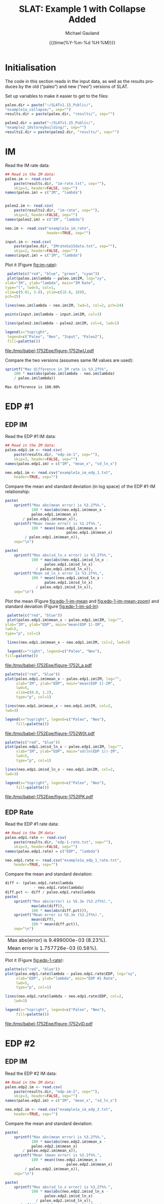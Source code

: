 #+Title:     SLAT: Example 1 with Collapse Added
#+AUTHOR:    Michael Gauland
#+EMAIL:     michael.gauland@canterbury.ac.nz
#+DATE:      {{{time(%Y-%m-%d %H:%M)}}}
#+DESCRIPTION: 
#+KEYWORDS:
#+LANGUAGE:  en
#+OPTIONS:   H:6 num:t toc:4 \n:nil @:t ::t |:t ^:{} -:t f:t *:t <:t
#+OPTIONS:   TeX:dvipng LaTeX:dvipng skip:nil d:nil todo:t pri:nil tags:not-in-toc
#+OPTIONS:   timestamp:t email:t
#+OPTIONS:   ':t
#+INFOJS_OPT: view:nil toc:t ltoc:t mouse:underline buttons:0 path:http://orgmode.org/org-info.js
#+EXPORT_SELECT_TAGS: export
#+EXPORT_EXCLUDE_TAGS: noexport
#+LaTeX_CLASS: article
#+LaTeX_CLASS_OPTIONS: [a4paper]
#+LATEX_HEADER: \usepackage{unicode-math}
#+LaTex_header: \usepackage{epstopdf}
#+LATEX_HEADER: \usepackage{register}
#+LATEX_HEADER: \usepackage{bytefield}
#+LATEX_HEADER: \usepackage{parskip}
#+LATEX_HEADER: \usepackage{tabulary}
#+LATEX_HEADER: \usepackage[section]{placeins}
#+LATEX_HEADER: \usepackage[htt]{hyphenat}
#+LATEX_HEADER: \setlength{\parindent}{0pt}
#+LATEX_HEADER: \lstset{keywordstyle=\color{blue}\bfseries}
#+LATEX_HEADER: \newfontfamily\listingsfont[Scale=.7]{DejaVu Sans Mono}
#+LATEX_HEADER: \lstset{basicstyle=\listingsfont}
#+LATEX_HEADER: \lstset{showspaces=false}
#+LATEX_HEADER: \lstset{columns=fixed}
#+LATEX_HEADER: \lstset{extendedchars=true}
#+LATEX_HEADER: \lstset{frame=shadowbox}
#+LATEX_HEADER: \lstset{basicstyle=\ttfamily}
#+LATEX_HEADER: \definecolor{mygray}{gray}{0.8}
#+LATEX_HEADER: \lstset{rulesepcolor=\color{mygray}}
#+LATEX_HEADER: \lstdefinelanguage{dash}{rulecolor=\color{green},rulesepcolor=\color{mygray},frameround=ffff,backgroundcolor=\color{white}}
#+LATEX_HEADER: \lstdefinelanguage{fundamental}{basicstyle=\ttfamily\scriptsize,rulesepcolor=\color{cyan},frameround=tttt,backgroundcolor=\color{white},breaklines=true}
#+LATEX_HEADER: \usepackage{pst-circ}
#+LATEX_HEADER: \usepackage[hang,small,bf]{caption}
#+LATEX_HEADER: \setlength{\captionmargin}{20pt}
#+LINK_UP:   
#+LINK_HOME: 
#+XSLT:
#+STARTUP: overview
#+STARTUP: align
#+STARTUP: noinlineimages
#+PROPERTY: header-args:R  :session *R-1*
#+PROPERTY: header-args    :exports results

\clearpage
* Initialisation
  The code in this section reads in the input data, as well as the results
  produces by the old ("paleo") and new ("neo") versions of SLAT.

  Set up variables to make it easier to get to the files:
  #+BEGIN_SRC R  :results output
    paleo.dir = paste("~/SLATv1.15_Public/",
	"example1a_collapse/", sep="")
    results.dir = paste(paleo.dir, "results/", sep="")

    paleo2.dir = paste("~/SLATv1.15_Public/",
	"example2_10storeybuilding/", sep="")
    results2.dir = paste(paleo2.dir, "results/", sep="")
  #+END_SRC

  #+RESULTS:
  
\clearpage
* IM
  Read the IM rate data:
  #+BEGIN_SRC R  :results output
    ## Read in the IM data:
    paleo.im <- read.csv(
        paste(results.dir, "im-rate.txt", sep=""),
        skip=3, header=FALSE, sep="")
    names(paleo.im) = c("IM", "lambda")


    paleo2.im <- read.csv(
        paste(results2.dir, "im-rate", sep=""),
        skip=3, header=FALSE, sep="")
    names(paleo2.im) = c("IM", "lambda")

    neo.im <- read.csv("example1a_im_rate", 
                       header=TRUE, sep="")

    input.im <- read.csv(
        paste(paleo.dir, "IMrateSa15data.txt", sep=""),
        skip=2, header=FALSE, sep="")
    names(input.im) = c("IM", "lambda")
  #+END_SRC
  
  #+RESULTS:

  Plot it (Figure [[fig:im-rate]]):
  #+NAME: im-rate
  #+HEADER: :results graphics
  #+HEADER: :file (org-babel-temp-file "./figure-" ".pdf")
  #+BEGIN_SRC R
     palette(c("red", "blue", "green", "cyan"))
     plot(paleo.im$lambda ~ paleo.im$IM, log="xy", 
  	xlab="IM", ylab="lambda", main="IM Rate",
  	type="l", lwd=5, col=1,
  	xlim=c(0.01, 3.0), ylim=c(1E-8, 1E0),
  	pch=25)

    lines(neo.im$lambda ~ neo.im$IM, lwd=3, col=2, pch=24)

    points(input.im$lambda ~ input.im$IM, col=3)

    lines(paleo2.im$lambda ~ paleo2.im$IM, col=4, lwd=1)

    legend(x="topright",
  	 legend=c("Paleo", "Neo", "Input", "Paleo2"),
  	 fill=palette())
  #+END_SRC

  #+CAPTION: IM rate calculations
  #+ATTR_LaTeX: :width \textwidth*4/4 :placement [h!bt]
  #+NAME: fig:im-rate
  #+RESULTS: im-rate
  [[file:/tmp/babel-1752Epe/figure-1752IwU.pdf]]

  Compare the two versions (assumes same IM values are used):
  #+BEGIN_SRC R
    sprintf("Max difference in IM rate is %3.2f%%",
        100 * max(abs(paleo.im$lambda - neo.im$lambda)
  		/ paleo.im$lambda))
  #+END_SRC

  #+RESULTS:
  : Max difference is 100.00%

\clearpage
* EDP #1
** EDP IM
   Read the EDP #1 IM data:
   #+BEGIN_SRC R   :results output
     ## Read in the IM data:
     paleo.edp1.im <- read.csv(
         paste(results.dir, "edp-im-1", sep=""),
         skip=3, header=FALSE, sep="")
     names(paleo.edp1.im) = c("IM", "mean_x", "sd_ln_x")

     neo.edp1.im <- read.csv("example1a_im_edp_1.txt",
         header=TRUE, sep="")
   #+END_SRC

   #+RESULTS:

   Compare the mean and standard deviation (in log space) of the EDP #1-IM
   relationship:
   #+BEGIN_SRC R
     paste(
         sprintf("Max abs(mean error) is %3.2f%%.", 
                 100 * max(abs(neo.edp1.im$mean_x - 
  				 paleo.edp1.im$mean_x)
  			 / paleo.edp1.im$mean_x)),
         sprintf("Mean (mean error) is %3.2f%%.", 
                 100 * mean((neo.edp1.im$mean_x - 
                                 paleo.edp1.im$mean_x)
  			  / paleo.edp1.im$mean_x)),
         sep="\n")
   #+END_SRC

   #+BEGIN_SRC R
     paste(
         sprintf("Max abs(sd_ln_x error) is %3.2f%%.", 
                 100 * max(abs(neo.edp1.im$sd_ln_x - 
    			       paleo.edp1.im$sd_ln_x)
    		       / paleo.edp1.im$sd_ln_x)),
         sprintf("Mean sd_ln_x error is %3.2f%%.", 
                 100 * mean((neo.edp1.im$sd_ln_x - 
    			       paleo.edp1.im$sd_ln_x)
    		       / paleo.edp1.im$sd_ln_x)),
         sep="\n")
   #+END_SRC

   Plot the mean (Figure [[fig:edp-1-im-mean]] and [[fig:edp-1-im-mean-zoom]]) and
   standard deviation (Figure [[fig:edp-1-im-sd-ln]]):
   #+NAME: edp-1-im-mean
   #+HEADER: :results graphics
   #+HEADER: :file (org-babel-temp-file "./figure-" ".pdf")
   #+BEGIN_SRC R 
       palette(c("red", "blue"))
       plot(paleo.edp1.im$mean_x ~ paleo.edp1.im$IM, log="", 
  	  xlab="IM", ylab="EDP", main="mean(EDP 1)-IM",
	  lwd=5,
  	  type="p", col=1)

       lines(neo.edp1.im$mean_x ~ neo.edp1.im$IM, col=2, lwd=3)

       legend(x="right", legend=c("Paleo", "Neo"),
  	  fill=palette())
   #+END_SRC

   #+RESULTS:

   #+CAPTION: mean(EDP #1) vs. IM
   #+ATTR_LaTeX: :width \textwidth*4/4 :placement [h!bt]
   #+NAME: fig:edp-1-im-mean
   #+RESULTS: edp-1-im-mean
   [[file:/tmp/babel-1752Epe/figure-1752I_a.pdf]]

   #+NAME: edp-1-im-mean-zoom
   #+HEADER: :results graphics
   #+HEADER: :file (org-babel-temp-file "./figure-" ".pdf")
   #+BEGIN_SRC R 
     palette(c("red", "blue"))
     plot(paleo.edp1.im$mean_x ~ paleo.edp1.im$IM, log="", 
          xlab="IM", ylab="EDP", main="mean(EDP 1)-IM",
          lwd=5,
          xlim=c(0.8, 1.2),
          type="p", col=1)

     lines(neo.edp1.im$mean_x ~ neo.edp1.im$IM, col=2,
  	 lwd=3)

     legend(x="topright", legend=c("Paleo", "Neo"),
          fill=palette())
   #+END_SRC

   #+Caption: mean(EDP #1) vs. IM
   #+ATTR_LaTeX: :width \textwidth*4/4 :placement [h!bt]
   #+NAME: fig:edp-1-im-mean-zoom
   #+RESULTS: edp-1-im-mean-zoom
   [[file:/tmp/babel-1752Epe/figure-1752W0t.pdf]]

   #+NAME: edp-1-im-sd-ln
   #+HEADER: :results graphics
   #+HEADER: :file (org-babel-temp-file "./figure-" ".pdf")
   #+BEGIN_SRC R  
     palette(c("red", "blue"))
     plot(paleo.edp1.im$sd_ln_x ~ paleo.edp1.im$IM, log="", 
          xlab="IM", ylab="EDP", main="sd(ln(EDP 1))-IM",
          lwd=5,
          type="p", col=1)

     lines(neo.edp1.im$sd_ln_x ~ neo.edp1.im$IM, col=2,
  	 lwd=3)

     legend(x="topright", legend=c("Paleo", "Neo"),
          fill=palette())
   #+END_SRC

   #+CAPTION: sd(ln(EDP #1)) vs. IM
   #+ATTR_LaTeX: :width \textwidth*4/4 :placement [h!bt]
   #+NAME: fig:edp-1-im-sd-ln
   #+RESULTS: edp-1-im-sd-ln
   [[file:/tmp/babel-1752Epe/figure-1752IPK.pdf]]

** EDP Rate
   Read the EDP #1 rate data:
   #+BEGIN_SRC R   :results output
     ## Read in the IM data:
     paleo.edp1.rate <- read.csv(
         paste(results.dir, "edp-1-rate.txt", sep=""),
         skip=3, header=FALSE, sep="")
     names(paleo.edp1.rate) = c("EDP", "lambda")

     neo.edp1.rate <- read.csv("example1a_edp_1_rate.txt", 
         header=TRUE, sep="")
   #+END_SRC
  
   #+RESULTS:

   Compare the mean and standard deviation:
   #+BEGIN_SRC R   :results value 
     diff <- (paleo.edp1.rate$lambda
                  - neo.edp1.rate$lambda)
     diff.pct <- diff / paleo.edp1.rate$lambda
     paste(
         sprintf("Max abs(error) is %5.3e (%3.2f%%).",
                 max(abs(diff)),
                 100 * max(abs(diff.pct))),
         sprintf("Mean error is %5.3e (%3.2f%%).",
                 mean(diff), 
                 100 * mean(diff.pct)),
         sep="\n")
   #+END_SRC

   #+RESULTS:
   | Max abs(error) is 9.499000e-03 (8.23%). |
   | Mean error is 1.757726e-03 (0.58%).     |

   Plot it (Figure [[fig:edp-1-rate]]):
   #+NAME: edp-1-rate
   #+HEADER: :results graphics
   #+HEADER: :file (org-babel-temp-file "./figure-" ".pdf")
   #+BEGIN_SRC R  
     palette(c("red", "blue"))
     plot(paleo.edp1.rate$lambda ~ paleo.edp1.rate$EDP, log="xy", 
          xlab="EDP", ylab="lambda", main="EDP #1 Rate",
          lwd=5,
          type="p", col=1)

     lines(neo.edp1.rate$lambda ~ neo.edp1.rate$EDP, col=2,
         lwd=3)

     legend(x="topright", legend=c("Paleo", "Neo"),
          fill=palette())
   #+END_SRC

   #+CAPTION: EDP #1 rate calculations
   #+ATTR_LaTeX: :width \textwidth*4/4 :placement [h!bt]
   #+NAME: fig:edp-1-rate
   #+RESULTS: edp-1-rate
   [[file:/tmp/babel-1752Epe/figure-1752vjD.pdf]]

\clearpage
* EDP #2
** EDP IM
   Read the EDP #2 IM data:
   #+BEGIN_SRC R   :results output
     ## Read in the IM data:
     paleo.edp2.im <- read.csv(
         paste(results.dir, "edp-im-2", sep=""),
         skip=3, header=FALSE, sep="")
     names(paleo.edp2.im) = c("IM", "mean_x", "sd_ln_x")

     neo.edp2.im <- read.csv("example1a_im_edp_2.txt",
         header=TRUE, sep="")
   #+END_SRC
  
   #+RESULTS:

   Compare the mean and standard deviation:
   #+BEGIN_SRC R
     paste(
         sprintf("Max abs(mean error) is %3.2f%%.", 
                 100 * max(abs(neo.edp2.im$mean_x - 
  				 paleo.edp2.im$mean_x)
  			 / paleo.edp2.im$mean_x)),
         sprintf("Mean (mean error) is %3.2f%%.", 
                 100 * mean((neo.edp2.im$mean_x - 
                                 paleo.edp2.im$mean_x)
  			  / paleo.edp2.im$mean_x)),
         sep="\n")
   #+END_SRC

   #+BEGIN_SRC R
     paste(
         sprintf("Max abs(sd_ln_x error) is %3.2f%%.", 
                 100 * max(abs(neo.edp2.im$sd_ln_x - 
    			       paleo.edp2.im$sd_ln_x)
    		       / paleo.edp2.im$sd_ln_x)),
         sprintf("Mean sd_ln_x error is %3.2f%%.", 
                 100 * mean((neo.edp2.im$sd_ln_x - 
    			       paleo.edp2.im$sd_ln_x)
    		       / paleo.edp2.im$sd_ln_x)),
         sep="\n")
   #+END_SRC

   Plot the mean (Figure [[fig:edp-2-im-mean]] and [[fig:edp-2-im-mean-zoom]]) and
   standard deviation (Figure [[fig:edp-2-im-sd-ln]]):d
   #+NAME: edp-2-im-mean
   #+HEADER: :results graphics
   #+HEADER: :file (org-babel-temp-file "./figure-" ".pdf")
   #+BEGIN_SRC R 
       palette(c("red", "blue"))
       plot(paleo.edp2.im$mean_x ~ paleo.edp2.im$IM, log="", 
  	  xlab="IM", ylab="EDP", main="mean(EDP 2)-IM",
	  lwd=5,
  	  type="p", col=1)

       lines(neo.edp2.im$mean_x ~ neo.edp2.im$IM, col=2, lwd=3)

       legend(x="right", legend=c("Paleo", "Neo"),
  	  fill=palette())
   #+END_SRC

   #+RESULTS:

   #+CAPTION: men(EDP #2) vs. IM
   #+ATTR_LaTeX: :width \textwidth*4/4 :placement [h!bt]
   #+NAME: fig:edp-2-im-mean
   #+RESULTS: edp-2-im-mean
   [[file:/tmp/babel-1752Epe/figure-1752vVb.pdf]]

   #+NAME: edp-2-im-mean-zoom
   #+HEADER: :results graphics
   #+HEADER: :file (org-babel-temp-file "./figure-" ".pdf")
   #+BEGIN_SRC R 
     palette(c("red", "blue"))
     plot(paleo.edp2.im$mean_x ~ paleo.edp2.im$IM, log="", 
          xlab="IM", ylab="EDP", main="mean(EDP 2)-IM",
          lwd=5,
          xlim=c(0.8, 1.2),
          type="p", col=1)

     lines(neo.edp2.im$mean_x ~ neo.edp2.im$IM, col=2,
  	 lwd=3)

     legend(x="topright", legend=c("Paleo", "Neo"),
          fill=palette())
   #+END_SRC

   #+Caption: men(EDP #2) vs. IM
   #+ATTR_LaTeX: :width \textwidth*4/4 :placement [h!bt]
   #+NAME: fig:edp-2-im-mean-zoom
   #+RESULTS: edp-2-im-mean-zoom
   [[file:/tmp/babel-1752Epe/figure-1752W0t.pdf]]

   #+NAME: edp-2-im-sd-ln
   #+HEADER: :results graphics
   #+HEADER: :file (org-babel-temp-file "./figure-" ".pdf")
   #+BEGIN_SRC R  
     palette(c("red", "blue"))
     plot(paleo.edp2.im$sd_ln_x ~ paleo.edp2.im$IM, log="", 
          xlab="IM", ylab="EDP", main="sd(ln(EDP 2))-IM",
          lwd=5,
          type="p", col=1)

     lines(neo.edp2.im$sd_ln_x ~ neo.edp2.im$IM, col=2,
  	 lwd=3)

     legend(x="topright", legend=c("Paleo", "Neo"),
          fill=palette())
   #+END_SRC

   #+CAPTION: sd(ln(EDP #2)) vs. IM
   #+ATTR_LaTeX: :width \textwidth*4/4 :placement [h!bt]
   #+NAME: fig:edp-2-im-sd-ln
   #+RESULTS: edp-2-im-sd-ln
   [[file:/tmp/babel-1752Epe/figure-1752SrH.pdf]]

** EDP Rate
   Read the EDP #2 rate data:
   #+BEGIN_SRC R   :results output
     ## Read in the IM data:
     paleo.edp2.rate <- read.csv(
         paste(results.dir, "edp-2-rate.txt", sep=""),
         skip=3, header=FALSE, sep="")
     names(paleo.edp2.rate) = c("EDP", "lambda")

     neo.edp2.rate <- read.csv("example1a_edp_2_rate.txt", 
         header=TRUE, sep="")
   #+END_SRC
  
   Compare the mean and standard deviation:
   #+BEGIN_SRC R   :results value 
     diff <- (paleo.edp2.rate$lambda
                  - neo.edp2.rate$lambda)
     diff.pct <- diff / paleo.edp2.rate$lambda
     paste(
         sprintf("Max abs(error) is %5.3e (%3.2f%%).",
                 max(abs(diff)),
                 100 * max(abs(diff.pct))),
         sprintf("Mean error is %5.3e (%3.2f%%).",
                 mean(diff), 
                 100 * mean(diff.pct)),
         sep="\n")
   #+END_SRC

   #+RESULTS:
   | Max abs(error) is 9.499000e-03 (8.23%). |
   | Mean error is 1.757726e-03 (0.58%).     |

   Plot the rate (Figure [[fig:edp-2-rate]]):
   #+NAME: edp-2-rate
   #+HEADER: :results graphics
   #+HEADER: :file (org-babel-temp-file "./figure-" ".pdf")
   #+BEGIN_SRC R  
     palette(c("red", "blue"))
     plot(paleo.edp2.rate$lambda ~ paleo.edp2.rate$EDP, log="xy", 
          xlab="EDP", ylab="lambda", main="EDP #2 Rate",
          lwd=5,
          type="p", col=1)

     lines(neo.edp2.rate$lambda ~ neo.edp2.rate$EDP, col=2,
         lwd=3)

     legend(x="topright", legend=c("Paleo", "Neo"),
          fill=palette())
   #+END_SRC

   #+CAPTION: EDP #2 rate calculations
   #+ATTR_LaTeX: :width \textwidth*4/4 :placement [h!bt]
   #+NAME: fig:edp-2-rate
   #+RESULTS: edp-2-rate
   [[file:/tmp/babel-1752Epe/figure-1752vjD.pdf]]

\clearpage
* COLLAPSE
  Read the COLLAPSE-IM data:
  #+BEGIN_SRC R   :results output
    ## Read in the IM data:
    paleo.collapse.im <- read.csv(
        paste(results.dir, "collapse-im", sep=""),
        skip=3, header=FALSE, sep="")
    names(paleo.collapse.im) = c("IM", "pCollapse")

    paleo2.collapse.im <- read.csv(
        paste(results.dir, "collapse-im", sep=""),
        skip=3, header=FALSE, sep="")
    names(paleo2.collapse.im) = c("IM", "pCollapse")

    neo.collapse.im <- read.csv("example1a_collapse.txt", 
        header=TRUE, sep="")
    names(neo.collapse.im) = c("IM", "pCollapse")
  #+END_SRC
  
  #+RESULTS:

  Compare the two versions (assumes same IM values are used):
  #+BEGIN_SRC R :results value
    diff <- paleo.collapse.im$pCollapse -
        neo.collapse.im$pCollapse
    denom <- paleo.collapse.im$pCollapse
    denom[denom == 0] <- NA
    diff.pct <- diff / denom

    paste(
        sprintf("Max abs(error) is %5.3e (%3.2f%%).",
                max(abs(diff)),
                100 * max(abs(diff.pct), na.rm=TRUE)),
        sprintf("Mean error is %5.3e (%3.2f%%).",
                mean(diff),
                100 * mean(diff.pct, na.rm=TRUE)),
        sep="\n")
  #+END_SRC

  #+RESULTS:
  | Max abs(error) is 5.000000e-05 (0.16%). |
  | Mean error is 3.850576e-07 (0.00%).     |

  Plot it:
  #+NAME: collapse-im
  #+HEADER: :results graphics
  #+HEADER: :file (org-babel-temp-file "./figure-" ".pdf")
  #+BEGIN_SRC R 
    palette(c("red", "blue", "green"))
    plot(paleo.collapse.im$pCollapse ~ paleo.collapse.im$IM, 
         log="y", lwd=5,
         xlab="IM", ylab="pCollapse", main="COLLAPSE Rate",
         type="p", col=1)

    lines(neo.collapse.im$pCollapse ~ neo.collapse.im$IM, 
        col=2, lwd=3)

    points(paleo2.collapse.im$pCollapse ~ 
  	 paleo2.collapse.im$IM, col=3)


    legend(x="right",
         legend=c("Paleo", "Neo", "Paleo2"),
         fill=palette())
  #+END_SRC

  #+CAPTION: Probability of Collapse calculations
  #+ATTR_LaTeX: :width \textwidth*4/4 :placement [h!bt]
  #+NAME: fig:collapse-im
  #+RESULTS: collapse-im
  [[file:/tmp/babel-1752Epe/figure-1752CHO.pdf]]

  #+NAME: collapse-im-zoom
  #+HEADER: :results graphics
  #+HEADER: :file (org-babel-temp-file "./figure-" ".pdf")
  #+BEGIN_SRC R  
    palette(c("red", "blue", "green"))
    plot(paleo.collapse.im$pCollapse ~ paleo.collapse.im$IM, 
         log="y", lwd=5,
         xlab="IM", ylab="pCollapse", main="COLLAPSE Rate",
         xlim=c(0, 0.5),
         type="p", col=1)

    lines(neo.collapse.im$pCollapse ~ neo.collapse.im$IM, 
  	col=2)

    points(paleo2.collapse.im$pCollapse ~ 
  	 paleo2.collapse.im$IM, col=3)

    legend(x="topright",
         legend=c("Paleo", "Neo", "Paleo2"),
         fill=palette())
  #+END_SRC

  #+CAPTION: COLLAPSE rate calculations
  #+ATTR_LaTeX: :width \textwidth*4/4 :placement [h!bt]
  #+NAME: fig:collapse-im-zoom
  #+RESULTS: collapse-im-zoom
  [[file:/tmp/babel-1752Epe/figure-17522vm.pdf]]

  #+NAME: collapse-im-zoom2
  #+HEADER: :results graphics
  #+HEADER: :file (org-babel-temp-file "./figure-" ".pdf")
  #+BEGIN_SRC R 
    palette(c("red", "blue", "green"))
    plot(paleo.collapse.im$pCollapse ~ paleo.collapse.im$IM,
         log="y", lwd=5,
         xlab="IM", ylab="pCollapse", main="COLLAPSE Rate",
         xlim=c(1.5, 2.0),
         ylim=c(0.9, 1.0),
         type="p", col=1)

    lines(neo.collapse.im$pCollapse ~ neo.collapse.im$IM, 
  	col=2)

    points(paleo2.collapse.im$pCollapse ~
  	 paleo2.collapse.im$IM, col=3)

    legend(x="topright",
         legend=c("Paleo", "Neo", "Paleo2"),
         fill=palette())
  #+END_SRC

  #+CAPTION: COLLAPSE rate calculations
  #+ATTR_LaTeX: :width \textwidth*4/4 :placement [h!bt]
  #+NAME: fig:collapse-im-zoom2
  #+RESULTS: collapse-im-zoom2
  [[file:/tmp/babel-1752Epe/figure-17527Cy.pdf]]

  
  The overall rate of collapse:
  #+BEGIN_SRC R  :results value 
    paleo.rate <- scan(paste(results.dir, "collapse-rate", 
                             sep=""), skip=3)
    paleo2.rate <- scan(paste(results2.dir, "collapse-rate", 
                              sep=""), skip=3)
    neo.rate <- as.numeric(scan("example1a_collrate.txt", 
                                what="string")[8])
    paste(
        sprintf("Paleo: %5.3e; Neo: %5.3e; error: %3.2f%%", 
                paleo.rate,
                neo.rate, 
                (100*abs(neo.rate - paleo.rate)/paleo.rate)),
        sprintf("Paleo: %5.3e; Paleo2: %5.3e; error: %3.2f%%", 
                paleo.rate,
                paleo2.rate, 
                (100*abs(paleo2.rate-paleo.rate)/paleo.rate)),
        sep="\n")
  #+END_SRC
  
  #+RESULTS:
  | Paleo: 2.125500e-04; Neo: 2.158956e-04; error: 1.57%    |
  | Paleo: 2.125500e-04; Paleo2: 2.125500e-04; error: 0.00% |

\clearpage
* PG #1
** LOSS-IM
   Read the LOSS-IM data for group #1:
   #+BEGIN_SRC R   :results output
     paleo.loss1.im <- read.csv(
         paste(results.dir, "pg-1-im", sep=""),
         skip=3, header=FALSE, sep="")
     names(paleo.loss1.im) = c("IM", "mean_x", "sd_ln_x")

     neo.loss1.im <- read.csv("example1a_loss_1_im.txt", 
         header=TRUE, sep="")
   #+END_SRC
  
   #+RESULTS:

   Compare the mean error:
   #+BEGIN_SRC R 
     diff <- paleo.loss1.im$mean_x - neo.loss1.im$mean_x
     denom <- paleo.loss1.im$mean_x
     denom[denom == 0] <- NA
     diff.pct <- diff / denom

     paste(
         sprintf("Max abs(error) is %5.3e (%3.2f%%).",
                 max(abs(diff)),
                 100 * max(abs(diff.pct), na.rm=TRUE)),
         sprintf("Mean error is %5.3e (%3.2f%%).",
                 mean(diff),
                 100 * mean(diff.pct, na.rm=TRUE)),
         sep="\n")
   #+END_SRC

   #+RESULTS:
   | Max abs(error) is 2.100e-01 (1.06%). |
   | Mean error is -1.241e-02 (-0.06%).   |

   Plot the mean (Figures [[fig:loss1.im-mean]] and [[fig:loss1.im-mean-zoom]]):
   #+NAME: loss1.im-mean
   #+HEADER: :results graphics
   #+HEADER: :file (org-babel-temp-file "./figure-" ".pdf")
   #+BEGIN_SRC R  
     palette(c("red", "blue"))
     plot(paleo.loss1.im$mean_x ~ paleo.loss1.im$IM, log="y", 
          xlab="IM", ylab="Mean Loss",
	  main="Loss-IM Relationship",
          type="p", col=1, lwd=5)

     lines(neo.loss1.im$mean_x ~ neo.loss1.im$IM, col=2, lwd=3)

     legend(x="topright",
          legend=c("Paleo", "Neo"),
          fill=palette())
   #+END_SRC

   #+CAPTION: Loss-IM calculations (Group #1)
   #+ATTR_LaTeX: :width \textwidth*4/4 :placement [h!bt]
   #+NAME: fig:loss1.im-mean
   #+RESULTS: loss1.im-mean
   [[file:/tmp/babel-1752Epe/figure-1752u3v.pdf]]

   #+NAME: loss1.im-mean-zoom
   #+HEADER: :results graphics
   #+HEADER: :file (org-babel-temp-file "./figure-" ".pdf")
   #+BEGIN_SRC R  
     palette(c("red", "blue"))
     plot(paleo.loss1.im$mean_x ~ paleo.loss1.im$IM, log="y", 
          xlab="IM", ylab="Mean Loss",
	  main="Loss-IM Relationship",
	  xlim=c(0.001, 0.10), ylim=c(1, 20),
          type="p", col=1)

     lines(neo.loss1.im$mean_x ~ neo.loss1.im$IM, col=2)

     legend(x="right",
          legend=c("Paleo", "Neo"),
          fill=palette())
   #+END_SRC

   #+CAPTION: Loss-IM calculations (Group #1)
   #+ATTR_LaTeX: :width \textwidth*4/4 :placement [h!bt]
   #+NAME: fig:loss1.im-mean-zoom
   #+RESULTS: loss1.im-mean-zoom
   [[file:/tmp/babel-1752Epe/figure-1752POp.pdf]]

   #+BEGIN_SRC R 
     diff <- paleo.loss1.im$sd_ln_x - neo.loss1.im$sd_ln_x
     denom <- paleo.loss1.im$sd_ln_x
     denom[denom == 0] <- NA
     diff.pct <- diff / denom

     paste(
         sprintf("Max abs(error) is %5.3e (%3.2f%%).",
                 max(abs(diff)),
                 100 * max(abs(diff.pct), na.rm=TRUE)),
         sprintf("Mean error is %5.3e (%3.2f%%).",
                 mean(diff),
                 100 * mean(diff.pct, na.rm=TRUE)),
         sep="\n")
   #+END_SRC


   #+NAME: loss1.im-sd
   #+HEADER: :results graphics
   #+HEADER: :file (org-babel-temp-file "./figure-" ".pdf")
   #+BEGIN_SRC R  
     palette(c("red", "blue", "green"))
     plot(paleo.loss1.im$sd_ln_x ~ paleo.loss1.im$IM, log="", 
          xlab="IM", ylab="sd(ln(Loss))", 
          main="Loss-IM Relationship",
          type="p", col=1)

     lines(neo.loss1.im$sd_ln_x ~ neo.loss1.im$IM, col=2)

     legend(x="topright",
          legend=c("Paleo", "Neo"),
          fill=palette())
   #+END_SRC

   #+CAPTION: LOSS1.IM rate calculations (Group #1)
   #+ATTR_LaTeX: :width \textwidth*4/4 :placement [h!bt]
   #+NAME: fig:loss1.im-sd
   #+RESULTS: loss1.im-sd
   [[file:/tmp/babel-1752Epe/figure-17521AR.pdf]]

** LOSS-EDP
   Read the LOSS-EDP data for group #1:
   #+BEGIN_SRC R   :results output
     paleo.loss1.edp <- read.csv(
         paste(results.dir, "pg-1-edp", sep=""),
         skip=3, header=FALSE, sep="")
     names(paleo.loss1.edp) = c("EDP", "mean_x", "sd_ln_x")

     neo.loss1.edp <- read.csv("example1a_loss_1_edp.txt", 
         header=TRUE, sep="")
   #+END_SRC
  
   Compare the means and standard deviations:
   #+BEGIN_SRC R 
     diff <- paleo.loss1.edp$mean_x - neo.loss1.edp$mean_x
     denom <- paleo.loss1.edp$mean_x
     denom[denom == 0] <- NA
     diff.pct <- diff / denom

     paste(
         sprintf("Max abs(error) is %5.3e (%3.2f%%).",
                 max(abs(diff)),
                 100 * max(abs(diff.pct), na.rm=TRUE)),
         sprintf("Mean error is %5.3e (%3.2f%%).",
                 mean(diff),
                 100 * mean(diff.pct, na.rm=TRUE)),
         sep="\n")
   #+END_SRC

   #+BEGIN_SRC R 
     diff <- paleo.loss1.edp$sd_ln_x - neo.loss1.edp$sd_ln_x
     denom <- paleo.loss1.edp$sd_ln_x
     denom[denom == 0] <- NA
     diff.pct <- diff / denom

     paste(
         sprintf("Max abs(error) is %5.3e (%3.2f%%).",
                 max(abs(diff)),
                 100 * max(abs(diff.pct), na.rm=TRUE)),
         sprintf("Mean error is %5.3e (%3.2f%%).",
                 mean(diff),
                 100 * mean(diff.pct, na.rm=TRUE)),
         sep="\n")
   #+END_SRC

   Plot the mean (Figures [[fig:loss1.edp-mean]] and [[fig:loss1.edp-mean-zoom]]) and
   standard deviation (Figure [[fig:loss1.edp-sd]]):
   #+NAME: loss1.edp-mean
   #+HEADER: :results graphics
   #+HEADER: :file (org-babel-temp-file "./figure-" ".pdf")
   #+BEGIN_SRC R
     palette(c("red", "blue", "green"))
     plot(paleo.loss1.edp$mean_x ~ paleo.loss1.edp$EDP, log="xy", 
          xlab="EDP", ylab="Mean(Loss)",
          main="Loss-EDP Relationship",
          type="p", col=1, lwd=5)

     lines(neo.loss1.edp$mean_x ~ neo.loss1.edp$EDP, 
         col=2, lwd=3)

     legend(x="right",
          legend=c("Paleo", "Neo"),
          fill=palette())
   #+END_SRC
   #+CAPTION: Loss-EDP rate calculations (group #1)
   #+ATTR_LaTeX: :width \textwidth*4/4 :placement [h!bt]
   #+NAME: fig:loss1.edp-mean
   #+RESULTS: loss1.edp-mean
   [[file:/tmp/babel-1752Epe/figure-1752ppp.pdf]]

   #+NAME: loss1.edp-mean-zoom
   #+HEADER: :results graphics
   #+HEADER: :file (org-babel-temp-file "./figure-" ".pdf")
   #+BEGIN_SRC R  
     palette(c("red", "blue", "green"))
     plot(paleo.loss1.edp$mean_x ~ paleo.loss1.edp$EDP, log="xy", 
          xlab="EDP", ylab="Mean(Loss)",
	  main="Loss-EDP Relationship",
          xlim=c(0.05, 0.10),
          ylim=c(9, 20),
          type="p", col=1, lwd=5)

     lines(neo.loss1.edp$mean_x ~ neo.loss1.edp$EDP, 
  	 col=2, lwd=3)

     legend(x="right",
          legend=c("Paleo", "Neo"),
          fill=palette())
   #+END_SRC
l
   #+CAPTION: Loss-EDP rate calculations (group #1)
   #+ATTR_LaTeX: :width \textwidth*4/4 :placement [h!bt]
   #+NAME: fig:loss1.edp-mean-zoom
   #+RESULTS: loss1.edp-mean-zoom



   #+NAME: loss1.edp-sd
   #+HEADER: :results graphics
   #+HEADER: :file (org-babel-temp-file "./figure-" ".pdf")
   #+BEGIN_SRC R  
     palette(c("red", "blue", "green"))
     plot(paleo.loss1.edp$sd_ln_x ~ paleo.loss1.edp$EDP, log="", 
          xlab="EDP", ylab="sd(ln(Loss))",
	  main="Loss-EDP Relationship",
          type="p", col=1, lwd=5)
     lines(neo.loss1.edp$sd_ln_x ~ neo.loss1.edp$EDP, 
  	 col=2, lwd=3)

     points(paleo.loss1.edp$sd_ln_x ~ paleo.loss1.edp$EDP, col=3)

     legend(x="right",
          legend=c("Paleo", "Neo"),
          fill=palette())
   #+END_SRC

   #+CAPTION: Loss-EDP calculations
   #+ATTR_LaTeX: :width \textwidth*4/4 :placement [h!bt]
   #+NAME: fig:loss1.edp-sd
   #+RESULTS: loss1.edp-sd
   [[file:/tmp/babel-1752Epe/figure-1752vQu.pdf]]


\clearpage
* PG #2
** LOSS-IM
   Read the LOSS-IM data for group #2:
   #+BEGIN_SRC R   :results output
     paleo.loss2.im <- read.csv(
         paste(results.dir, "pg-2-im", sep=""),
         skip=3, header=FALSE, sep="")
     names(paleo.loss2.im) = c("IM", "mean_x", "sd_ln_x")

     neo.loss2.im <- read.csv("example1a_loss_2_im.txt", 
         header=TRUE, sep="")
   #+END_SRC
  
   #+RESULTS:

   Compare the means and standard deviations:
   #+BEGIN_SRC R 
     diff <- paleo.loss2.im$mean_x - neo.loss2.im$mean_x
     denom <- paleo.loss2.im$mean_x
     denom[denom == 0] <- NA
     diff.pct <- diff / denom

     paste(
         sprintf("Max abs(error) is %5.3e (%3.2f%%).",
                 max(abs(diff)),
                 100 * max(abs(diff.pct), na.rm=TRUE)),
         sprintf("Mean error is %5.3e (%3.2f%%).",
                 mean(diff),
                 100 * mean(diff.pct, na.rm=TRUE)),
         sep="\n")
   #+END_SRC

   #+BEGIN_SRC R 
     diff <- paleo.loss2.im$sd_ln_x - neo.loss2.im$sd_ln_x
     denom <- paleo.loss2.im$sd_ln_x
     denom[denom == 0] <- NA
     diff.pct <- diff / denom

     paste(
         sprintf("Max abs(error) is %5.3e (%3.2f%%).",
                 max(abs(diff)),
                 100 * max(abs(diff.pct), na.rm=TRUE)),
         sprintf("Mean error is %5.3e (%3.2f%%).",
                 mean(diff),
                 100 * mean(diff.pct, na.rm=TRUE)),
         sep="\n")
   #+END_SRC

   #+RESULTS:
   | Max abs(error) is 5.763e+00 (100.00%). |
   | Mean error is 7.713e-02 (1.43%).       |



   Plot the mean (Figures [[fig:loss2.im-mean]] and [[fig:loss2.im-mean-zoom]]) and
   standard deviation (Figures [[fig:loss2.im-sd]] and [[fig:loss2.im-sd-zoom]]):
   #+NAME: loss2.im-mean
   #+HEADER: :results graphics
   #+HEADER: :file (org-babel-temp-file "./figure-" ".pdf")
   #+BEGIN_SRC R  
     palette(c("red", "blue", "green"))
     plot(paleo.loss2.im$mean_x ~ paleo.loss2.im$IM, log="y", 
          xlab="IM", ylab="Mean Loss",
	  main="Loss-IM Relationship",
          type="p", col=1, lwd=5)

     lines(neo.loss2.im$mean_x ~ neo.loss2.im$IM, col=2, lwd=3)

     legend(x="topright",
          legend=c("Paleo", "Neo"),
          fill=palette())
   #+END_SRC

   #+CAPTION: Loss-IM calculations (group #2)
   #+ATTR_LaTeX: :width \textwidth*4/4 :placement [h!bt]
   #+NAME: fig:loss2.im-mean
   #+RESULTS: loss2.im-mean
   [[file:/tmp/babel-1752Epe/figure-1752h0d.pdf]]

   #+NAME: loss2.im-mean-zoom
   #+HEADER: :results graphics
   #+HEADER: :file (org-babel-temp-file "./figure-" ".pdf")
   #+BEGIN_SRC R  
     palette(c("red", "blue", "green"))
     plot(paleo.loss2.im$mean_x ~ paleo.loss2.im$IM, log="y", 
          xlab="IM", ylab="Mean Loss",
	  main="Loss-IM Relationship",
	  xlim=c(0.10, 0.30), ylim=c(1E-6, 1E-1),
          type="p", col=1)

     lines(neo.loss2.im$mean_x ~ neo.loss2.im$IM, col=2)

     legend(x="right",
          legend=c("Paleo", "Neo"),
          fill=palette())
   #+END_SRC

   #+CAPTION: Loss-IM calculations (group #2)
   #+ATTR_LaTeX: :width \textwidth*4/4 :placement [h!bt]
   #+NAME: fig:loss2.im-mean-zoom
   #+RESULTS: loss2.im-mean-zoom
   [[file:/tmp/babel-1752Epe/figure-1752B5H.pdf]]


   #+NAME: loss2.im-sd
   #+HEADER: :results graphics
   #+HEADER: :file (org-babel-temp-file "./figure-" ".pdf")
   #+BEGIN_SRC R  
     palette(c("red", "blue", "green"))
     plot(paleo.loss2.im$sd_ln_x ~ paleo.loss2.im$IM, log="", 
          xlab="IM", ylab="sd(ln(Loss))", 
          main="Loss-IM Relationship",
          type="p", col=1)

     lines(neo.loss2.im$sd_ln_x ~ neo.loss2.im$IM, col=2)

     legend(x="topright",
          legend=c("Paleo", "Neo"),
          fill=palette())
   #+END_SRC

   #+CAPTION: LOSS2.IM rate calculations (group #2)
   #+ATTR_LaTeX: :width \textwidth*4/4 :placement [h!bt]
   #+NAME: fig:loss2.im-sd
   #+RESULTS: loss2.im-sd
   [[file:/tmp/babel-1752Epe/figure-17521hg.pdf]]

   #+NAME: loss2.im-sd-zoom
   #+HEADER: :results graphics
   #+HEADER: :file (org-babel-temp-file "./figure-" ".pdf")
   #+BEGIN_SRC R  
     palette(c("red", "blue", "green"))
     plot(paleo.loss2.im$sd_ln_x ~ paleo.loss2.im$IM, log="", 
          xlab="IM", ylab="sd(ln(Loss))",
	  xlim=c(0.01, 0.30),
          main="Loss-IM Relationship",
          type="p", col=1)

     lines(neo.loss2.im$sd_ln_x ~ neo.loss2.im$IM, col=2)

     legend(x="topright",
          legend=c("Paleo", "Neo"),
          fill=palette())
   #+END_SRC

   #+CAPTION: LOSS2.IM rate calculations (group #2)
   #+ATTR_LaTeX: :width \textwidth*4/4 :placement [h!bt]
   #+NAME: fig:loss2.im-sd-zoom
   #+RESULTS: loss2.im-sd-zoom
   [[file:/tmp/babel-1752Epe/figure-1752P9g.pdf]]

** LOSS-EDP
   Read the LOSS-EDP data for group #2:
   #+BEGIN_SRC R   :results output
     paleo.loss2.edp <- read.csv(
         paste(results.dir, "pg-2-edp", sep=""),
         skip=3, header=FALSE, sep="")
     names(paleo.loss2.edp) = c("EDP", "mean_x", "sd_ln_x")

     neo.loss2.edp <- read.csv("example1a_loss_2_edp.txt", 
         header=TRUE, sep="")
   #+END_SRC
  
   #+RESULTS:

   Compare the means and standard deviations:
   #+BEGIN_SRC R 
     diff <- paleo.loss2.edp$mean_x - neo.loss2.edp$mean_x
     denom <- paleo.loss2.edp$mean_x
     denom[denom == 0] <- NA
     diff.pct <- diff / denom

     paste(
         sprintf("Max abs(error) is %5.3e (%3.2f%%).",
                 max(abs(diff)),
                 100 * max(abs(diff.pct), na.rm=TRUE)),
         sprintf("Mean error is %5.3e (%3.2f%%).",
                 mean(diff),
                 100 * mean(diff.pct, na.rm=TRUE)),
         sep="\n")
   #+END_SRC

   #+RESULTS:
   | Max abs(error) is 5.000000e-05 (0.03%). |
   | Mean error is 1.506201e-06 (0.00%).     |

   #+BEGIN_SRC R 
     diff <- paleo.loss2.edp$sd_ln_x - neo.loss2.edp$sd_ln_x
     denom <- paleo.loss2.edp$sd_ln_x
     denom[denom == 0] <- NA
     diff.pct <- diff / denom

     paste(
         sprintf("Max abs(error) is %5.3e (%3.2f%%).",
                 max(abs(diff)),
                 100 * max(abs(diff.pct), na.rm=TRUE)),
         sprintf("Mean error is %5.3e (%3.2f%%).",
                 mean(diff),
                 100 * mean(diff.pct, na.rm=TRUE)),
         sep="\n")
   #+END_SRC

   #+RESULTS:
   | Max abs(error) is 5.000000e-04 (0.05%). |
   | Mean error is 4.953020e-06 (0.00%).     |

   Plot the means (Figures [[fig:loss2.edp-mean]] and [[fig:loss2.edp-mean-zoom]]) and
   standard deviation (Figures [[fig:loss2.edp-sd]] and [[fig:loss2.edp-sd-zoom]]):
   #+NAME: loss2.edp-mean
   #+HEADER: :results graphics
   #+HEADER: :file (org-babel-temp-file "./figure-" ".pdf")
   #+BEGIN_SRC R
     palette(c("red", "blue", "green"))
     plot(paleo.loss2.edp$mean_x ~ paleo.loss2.edp$EDP, log="xy", 
          xlab="EDP", ylab="Mean(Loss)",
          main="Loss-EDP Relationship",
          type="p", col=1, lwd=5)

     lines(neo.loss2.edp$mean_x ~ neo.loss2.edp$EDP, 
         col=2, lwd=3)

     legend(x="right",
          legend=c("Paleo", "Neo"),
          fill=palette())
   #+END_SRC

   #+CAPTION: Loss-EDP rate calculations (group #2)
   #+ATTR_LaTeX: :width \textwidth*4/4 :placement [h!bt]
   #+NAME: fig:loss2.edp-mean
   #+RESULTS: loss2.edp-mean
   [[file:/tmp/babel-1752Epe/figure-1752NDI.pdf]]

   #+NAME: loss2.edp-mean-zoom
   #+HEADER: :results graphics
   #+HEADER: :file (org-babel-temp-file "./figure-" ".pdf")
   #+BEGIN_SRC R  
     palette(c("red", "blue", "green"))
     plot(paleo.loss2.edp$mean_x ~ paleo.loss2.edp$EDP, log="xy", 
          xlab="EDP", ylab="Mean(Loss)",
	  main="Loss-EDP Relationship",
          xlim=c(0.05, 0.10),
          ylim=c(9, 20),
          type="p", col=1, lwd=5)

     lines(neo.loss2.edp$mean_x ~ neo.loss2.edp$EDP, 
  	 col=2, lwd=3)

     legend(x="right",
          legend=c("Paleo", "Neo"),
          fill=palette())
   #+END_SRC
   #+CAPTION: Loss-EDP rate calculations (group #2)
   #+ATTR_LaTeX: :width \textwidth*4/4 :placement [h!bt]
   #+NAME: fig:loss2.edp-mean-zoom
   #+RESULTS: loss2.edp-mean-zoom
   [[file:/tmp/babel-1752Epe/figure-1752NDI.pdf]]



   #+NAME: loss2.edp-sd
   #+HEADER: :results graphics
   #+HEADER: :file (org-babel-temp-file "./figure-" ".pdf")
   #+BEGIN_SRC R  
     palette(c("red", "blue", "green"))
     plot(paleo.loss2.edp$sd_ln_x ~ paleo.loss2.edp$EDP, log="", 
          xlab="EDP", ylab="sd(ln(Loss))",
	  main="Loss-EDP Relationship",
          type="p", col=1, lwd=5)
     lines(neo.loss2.edp$sd_ln_x ~ neo.loss2.edp$EDP, 
  	 col=2, lwd=3)

     points(paleo.loss2.edp$sd_ln_x ~ paleo.loss2.edp$EDP, col=3)

     legend(x="right",
          legend=c("Paleo", "Neo"),
          fill=palette())
   #+END_SRC

   #+CAPTION: Loss-EDP calculations (group #2)
   #+ATTR_LaTeX: :width \textwidth*4/4 :placement [h!bt]
   #+NAME: fig:loss2.edp-sd
   #+RESULTS: loss2.edp-sd
   [[file:/tmp/babel-1752Epe/figure-1752ofP.pdf]]


   #+NAME: loss2.edp-sd-zoom
   #+HEADER: :results graphics
   #+HEADER: :file (org-babel-temp-file "./figure-" ".pdf")
   #+BEGIN_SRC R 
     palette(c("red", "blue", "green"))
     plot(paleo.loss2.edp$sd_ln_x ~ paleo.loss2.edp$EDP, log="", 
          xlab="EDP", ylab="sd(ln(Loss))",
	  main="Loss-EDP Relationship",
          xlim=c(0.08, 0.12),
          ylim=c(0.4, 0.6),
          type="p", col=1, lwd=5)

     lines(neo.loss2.edp$sd_ln_x ~ neo.loss2.edp$EDP, 
  	 col=2, lwd=3)

     legend(x="topright",
          legend=c("Paleo", "Neo"),
          fill=palette())
   #+END_SRC

   #+CAPTION: Loss-EDP calculations (group #2)
   #+ATTR_LaTeX: :width \textwidth*4/4 :placement [h!bt]
   #+NAME: fig:loss2.edp-sd-zoom
   #+RESULTS: loss2.edp-sd-zoom
   [[file:/tmp/babel-1752Epe/figure-17521wJ.pdf]]

\clearpage
* Total Loss
  Read the Total Loss data:
  #+BEGIN_SRC R   :results output
    paleo.structloss.c <- read.csv(
        paste(results.dir, "tlossc", sep=""),
         skip=3, header=FALSE, sep="")
    names(paleo.structloss.c) = c("IM", "mean_x", "sd_ln_x")

    paleo.structloss.nc <- read.csv(
        paste(results.dir, "tlossnc", sep=""),
        skip=3, header=FALSE, sep="")
    names(paleo.structloss.nc) = c("IM", "mean_x", "sd_ln_x")

    neo.structloss.c <- read.csv("example1a_loss_c_total", 
        header=TRUE, sep="")

    neo.structloss.nc <- read.csv("example1a_loss_nc_total", 
        header=TRUE, sep="")
  #+END_SRC
  
  #+RESULTS:
** Non-Collapse
   Compare the means and standard deviations:
   #+BEGIN_SRC R
     diff <- paleo.structloss.nc$mean_x -
         neo.structloss.nc$mean_x
     denom <- paleo.structloss.nc$mean_x
     denom[denom == 0] <- NA
     diff.pct <- diff / denom

     paste(
         sprintf("mean valus:"),
         sprintf("Max abs(error) is %5.3e (%3.2f%%).",
                 max(abs(diff)),
                 100 * max(abs(diff.pct), na.rm=TRUE)),

         sprintf("Mean error is %5.3e (%3.2f%%).",
                 mean(diff),
                 100 * mean(diff.pct, na.rm=TRUE)),
         sep="\n    ")
   #+END_SRC

   #+RESULTS:
   | mean valus:                          |
   | Max abs(error) is 1.525e-01 (0.67%). |
   | Mean error is -4.376e-03 (-0.02%).   |

   #+BEGIN_SRC R 
     diff <- paleo.structloss.nc$sd_ln_x - 
         neo.structloss.nc$sd_ln_x
     denom <- paleo.structloss.nc$sd_ln_x
     denom[denom == 0] <- NA
     diff.pct <- diff / denom

     paste(
         sprintf("standard deviations:"),
         sprintf("Max abs(error) is %5.3e (%3.2f%%).",
                 max(abs(diff)),
                 100 * max(abs(diff.pct), na.rm=TRUE)),
         sprintf("Mean error is %5.3e (%3.2f%%).",
                 mean(diff),
                 100 * mean(diff.pct, na.rm=TRUE)),
         sep="\n   ")
   #+END_SRC

   #+RESULTS:
   | standard deviations:                  |
   | Max abs(error) is 6.151e-02 (14.33%). |
   | Mean error is -4.376e-02 (-10.51%).   |

   Plot the mean (Figure [[fig:structloss.nc-mean]]) and standard deviation (Figure
   [[fig:structloss.nc-sd]]):
   #+NAME: structloss.nc-mean
   #+HEADER: :results graphics
   #+HEADER: :file (org-babel-temp-file "./figure-" ".pdf")
   #+BEGIN_SRC R
     palette(c("red", "blue"))
     plot(paleo.structloss.nc$mean_x ~
          paleo.structloss.nc$IM, log="xy", 
          xlab="IM", ylab="Mean(Loss)", 
          main="Total Loss, No Collapse",
          type="p", col=1, lwd=5)

     lines(neo.structloss.nc$mean_x ~ neo.structloss.nc$IM, 
         col=2, lwd=3)

     legend(x="topright",
          legend=c("Paleo", "Neo"),
          fill=palette())
   #+END_SRC

   #+CAPTION: Mean Total Loss 
   #+CAPTION: (*not* considering collapse)
   #+ATTR_LaTeX: :width \textwidth*4/4 :placement [h!bt]
   #+NAME: fig:structloss.nc-mean
   #+RESULTS: structloss.nc-mean
   [[file:/tmp/babel-1752Epe/figure-17523it.pdf]]


   #+NAME: structloss.nc-sd
   #+HEADER: :results graphics
   #+HEADER: :file (org-babel-temp-file "./figure-" ".pdf")
   #+BEGIN_SRC R  
     palette(c("red", "blue"))
     plot(paleo.structloss.nc$sd_ln_x ~ paleo.structloss.nc$IM,
          log="", xlab="IM", ylab="sd(ln(Loss))", 
          main="Total Loss, No Collapse",
          type="p", col=1, lwd=5)
     lines(neo.structloss.nc$sd_ln_x ~ neo.structloss.nc$IM, 
         col=2, lwd=3)
  
     legend(x="topright",
          legend=c("Paleo", "Neo"),
          fill=palette())
   #+END_SRC

   #+CAPTION: Standard deviation of total loss
   #+CAPTION: (*not* considering collapse)
   #+ATTR_LaTeX: :width \textwidth*4/4 :placement [h!bt]
   #+NAME: fig:structloss.nc-sd
   #+RESULTS: structloss.nc-sd
   [[file:/tmp/babel-1752Epe/figure-1752dUU.pdf]]


** Collapse
   Compare the means and standard deviations:
   #+BEGIN_SRC R 
     diff <- paleo.structloss.c$mean_x - 
         neo.structloss.c$mean_x
     denom <- paleo.structloss.c$mean_x
     denom[denom == 0] <- NA
     diff.pct <- diff / denom

     paste(
         sprintf("Mean loss, considering collapse:"),
         sprintf("Max abs(error) is %5.3e (%3.2f%%).",
                 max(abs(diff)),
                 100 * max(abs(diff.pct), na.rm=TRUE)),
         sprintf("Mean error is %5.3e (%3.2f%%).",
                 mean(diff),
                 100 * mean(diff.pct, na.rm=TRUE)),
         sep="\n    ")
   #+END_SRC

   #+RESULTS:
   | Mean loss, considering collapse:     |
   | Max abs(error) is 1.203e-01 (0.62%). |
   | Mean error is -1.849e-03 (-0.01%).   |

   #+BEGIN_SRC R 
     diff <- paleo.structloss.c$sd_ln_x - 
         neo.structloss.c$sd_ln_x
     denom <- paleo.structloss.c$sd_ln_x
     denom[denom == 0] <- NA
     diff.pct <- diff / denom

     paste(
         sprintf("Standard Deviation of loss, considering collapse:"),
         sprintf("Max abs(error) is %5.3e (%3.2f%%).",
                 max(abs(diff)),
                 100 * max(abs(diff.pct), na.rm=TRUE)),
         sprintf("Mean error is %5.3e (%3.2f%%).",
                 mean(diff),
                 100 * mean(diff.pct, na.rm=TRUE)),
         sep="\n    ")
   #+END_SRC

   #+RESULTS:
   | Standard Deviation of loss, considering collapse: |
   | Max abs(error) is 4.402e-02 (8.88%).              |
   | Mean error is -1.777e-02 (-3.56%).                |

   Plot the mean (Figure [[fig:structloss.c-mean]]) and standard deviation (Figure
   [[fig:structloss.c-sd]]):
   #+NAME: structloss.c-mean
   #+HEADER: :results graphics
   #+HEADER: :file (org-babel-temp-file "./figure-" ".pdf")
   #+BEGIN_SRC R
     palette(c("red", "blue"))
     plot(paleo.structloss.c$mean_x ~ paleo.structloss.c$IM, 
          log="xy", xlab="IM", ylab="Mean(Loss)", 
          main="Total Loss, Collapse",
          type="p", col=1, lwd=5)

     lines(neo.structloss.c$mean_x ~ neo.structloss.c$IM, 
         col=2, lwd=3)

     legend(x="topright",
          legend=c("Paleo", "Neo"),
          fill=palette())
   #+END_SRC

   #+CAPTION: Mean of total loss, considering collapse.
   #+ATTR_LaTeX: :width \textwidth*4/4 :placement [h!bt]
   #+NAME: fig:structloss.c-mean
   #+RESULTS: structloss.c-mean
   [[file:/tmp/babel-1752Epe/figure-1752Hjs.pdf]]


   #+NAME: structloss.c-sd
   #+HEADER: :results graphics
   #+HEADER: :file (org-babel-temp-file "./figure-" ".pdf")
   #+BEGIN_SRC R  
     palette(c("red", "blue"))
     plot(paleo.structloss.c$sd_ln_x ~ paleo.structloss.c$IM, log="", 
          xlab="EDP", ylab="sd(ln(Loss))", main="Total Loss, Collapse",
	  ylim=c(0, max(paleo.structloss.c$sd_ln_x)),
          type="p", col=1, lwd=5)
     lines(neo.structloss.c$sd_ln_x ~ neo.structloss.c$IM, 
  	 col=2, lwd=3)

     legend(x="topright",
          legend=c("Paleo", "Neo"),
          fill=palette())
   #+END_SRC

   #+CAPTION: Standard deviation of loss, considering collapse
   #+ATTR_LaTeX: :width \textwidth*4/4 :placement [h!bt]
   #+NAME: fig:structloss.c-sd
   #+RESULTS: structloss.c-sd
   [[file:/tmp/babel-1752Epe/figure-1752gLO.pdf]]


